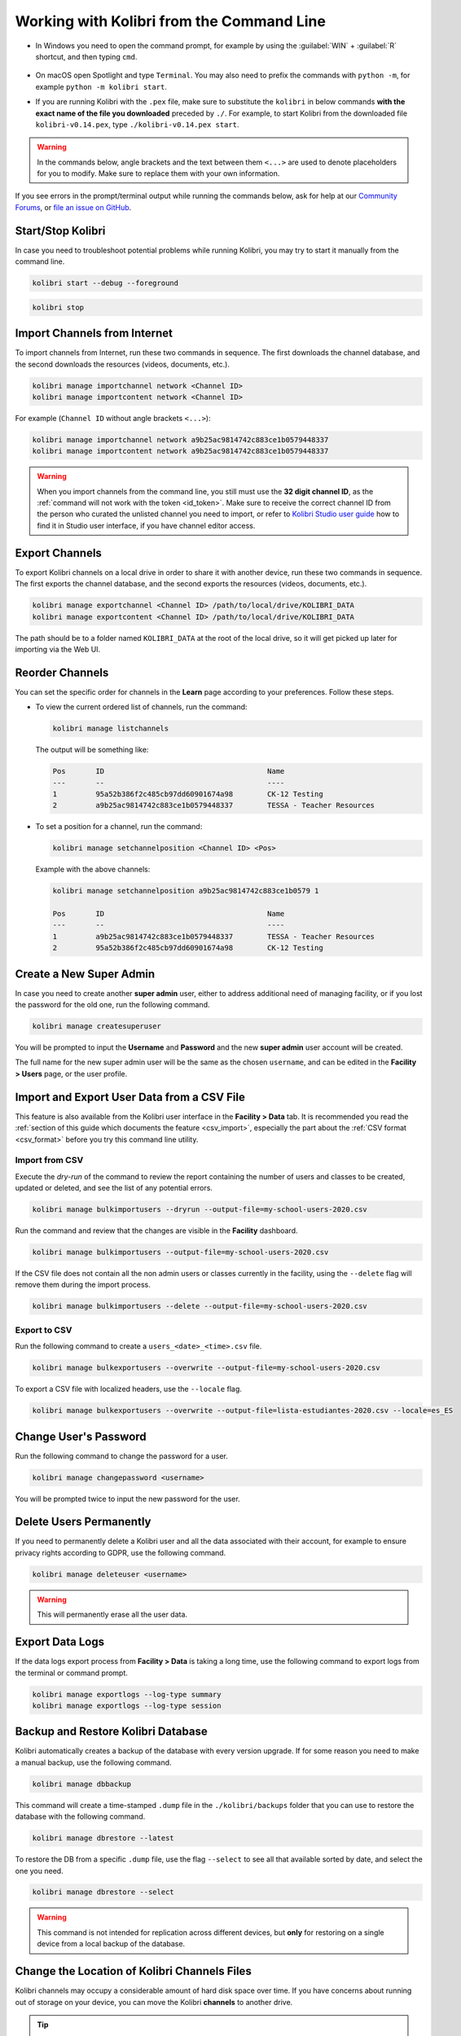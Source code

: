 .. _command_line:

Working with Kolibri from the Command Line
##########################################

* In Windows you need to open the command prompt, for example by using the :guilabel:`WIN` + :guilabel:`R` shortcut, and then typing ``cmd``.

      .. figure:: /img/cmd.exe.png
        :alt: 

* On macOS open Spotlight and type ``Terminal``. You may also need to prefix the commands with ``python -m``, for example ``python -m kolibri start``.

* If you are running Kolibri with the ``.pex`` file, make sure to substitute the ``kolibri`` in below commands **with the exact name of the file you downloaded** preceded by ``./``. For example, to start Kolibri from the downloaded file ``kolibri-v0.14.pex``, type ``./kolibri-v0.14.pex start``.

.. warning:: In the commands below, angle brackets and the text between them ``<...>`` are used to denote placeholders for you to modify. Make sure to replace them with your own information.


If you see errors in the prompt/terminal output while running the commands below, ask for help at our `Community Forums <https://community.learningequality.org/>`_, or `file an issue on GitHub <https://github.com/learningequality/kolibri/issues/new>`_.


Start/Stop Kolibri
******************

In case you need to troubleshoot potential problems while running Kolibri, you may try to start it manually from the command line.

.. code-block:: bash

  kolibri start --debug --foreground


.. code-block:: bash

  kolibri stop


.. _import_command_line:


Import Channels from Internet
*****************************

To import channels from Internet, run these two commands in sequence. The first downloads the channel database, and the second downloads the resources (videos, documents, etc.). 

.. code-block:: bash

  kolibri manage importchannel network <Channel ID>
  kolibri manage importcontent network <Channel ID>


For example (``Channel ID`` without angle brackets ``<...>``): 

.. code-block:: bash

  kolibri manage importchannel network a9b25ac9814742c883ce1b0579448337
  kolibri manage importcontent network a9b25ac9814742c883ce1b0579448337

.. warning:: When you import channels from the command line, you still must use the **32 digit channel ID**, as the :ref:`command will not work with the token <id_token>`. Make sure to receive the correct channel ID from the person who curated the unlisted channel you need to import, or refer to `Kolibri Studio user guide <https://kolibri-studio.readthedocs.io/en/latest/share_channels.html#make-content-channels-available-for-import-into-kolibri>`_ how to find it in Studio user interface, if you have channel editor access.

..
  Commented out because the API is weird and should be fixed
  
  Import Content Channels from a Local Drive
  ------------------------------------------
  
  To import content channels from the local drive, run these two commands in sequence. Local drive should have a folder ``KOLIBRI_DATA`` at the root, with Kolibri ``content`` inside.
  
  .. code-block:: bash
  
    kolibri manage importchannel -- local <Channel ID> /path/to/local/drive
    kolibri manage importcontent -- local <Channel ID> /path/to/local/drive


Export Channels
***************

To export Kolibri channels on a local drive in order to share it with another device, run these two commands in sequence. The first exports the channel database, and the second exports the resources (videos, documents, etc.). 

.. code-block:: bash

  kolibri manage exportchannel <Channel ID> /path/to/local/drive/KOLIBRI_DATA 
  kolibri manage exportcontent <Channel ID> /path/to/local/drive/KOLIBRI_DATA 

The path should be to a folder named ``KOLIBRI_DATA`` at the root of the local drive, so it will get picked up later for importing via the Web UI.

.. _reorder_channels:

Reorder Channels
****************

You can set the specific order for channels in the **Learn** page according to your preferences. Follow these steps.

* To view the current ordered list of channels, run the command: 
   
  .. code-block:: bash

    kolibri manage listchannels


  The output will be something like:

  .. code-block:: bash

    Pos       ID                                      Name
    ---       --                                      ----
    1         95a52b386f2c485cb97dd60901674a98        CK-12 Testing
    2         a9b25ac9814742c883ce1b0579448337        TESSA - Teacher Resources


* To set a position for a channel, run the command: 
   
  .. code-block:: bash

    kolibri manage setchannelposition <Channel ID> <Pos>


  Example with the above channels:

  .. code-block:: bash

    kolibri manage setchannelposition a9b25ac9814742c883ce1b0579 1

    Pos       ID                                      Name
    ---       --                                      ----
    1         a9b25ac9814742c883ce1b0579448337        TESSA - Teacher Resources
    2         95a52b386f2c485cb97dd60901674a98        CK-12 Testing


.. _create_superuser:

Create a New Super Admin
************************

In case you need to create another **super admin** user, either to address additional need of managing facility, or if you lost the password for the old one, run the following command.

.. code-block:: bash

  kolibri manage createsuperuser

You will be prompted to input the **Username** and **Password** and the new **super admin** user account will be created. 

The full name for the new super admin user will be the same as the chosen ``username``, and can be edited in the **Facility > Users** page, or the user profile.


Import and Export User Data from a CSV File
*******************************************

This feature is also available from the Kolibri user interface in the **Facility > Data** tab. It is recommended you read the :ref:`section of this guide which documents the feature <csv_import>`, especially the part about the :ref:`CSV format <csv_format>` before you try this command line utility. 

Import from CSV
^^^^^^^^^^^^^^^

Execute the *dry-run* of the command to review the report containing the number of users and classes to be created, updated or deleted, and see the list of any potential errors.

.. code-block:: bash

  kolibri manage bulkimportusers --dryrun --output-file=my-school-users-2020.csv


Run the command and review that the changes are visible in the **Facility** dashboard.

.. code-block:: bash

  kolibri manage bulkimportusers --output-file=my-school-users-2020.csv


If the CSV file does not contain all the non admin users or classes currently in the facility, using the ``--delete`` flag will remove them during the import process.

.. code-block:: bash

  kolibri manage bulkimportusers --delete --output-file=my-school-users-2020.csv


Export to CSV
^^^^^^^^^^^^^

Run the following command to create a ``users_<date>_<time>.csv`` file.

.. code-block:: bash

  kolibri manage bulkexportusers --overwrite --output-file=my-school-users-2020.csv


To export a CSV file with localized headers, use the ``--locale`` flag.

.. code-block:: bash

  kolibri manage bulkexportusers --overwrite --output-file=lista-estudiantes-2020.csv --locale=es_ES



Change User's Password
**********************

Run the following command to change the password for a user. 

.. code-block:: bash

  kolibri manage changepassword <username>

You will be prompted twice to input the new password for the user.


Delete Users Permanently
************************

If you need to permanently delete a Kolibri user and all the data associated with their account, for example to ensure privacy rights according to GDPR, use the following command.

.. code-block:: bash

  kolibri manage deleteuser <username>


.. warning:: This will permanently erase all the user data.

.. _export_data_logs:

Export Data Logs
****************

If the data logs export process from **Facility > Data** is taking a long time, use the following command to export logs from the terminal or command prompt. 

.. code-block:: bash

  kolibri manage exportlogs --log-type summary
  kolibri manage exportlogs --log-type session


Backup and Restore Kolibri Database
***********************************

Kolibri automatically creates a backup of the database with every version upgrade. If for some reason you need to make a manual backup, use the following command.

.. code-block:: bash

  kolibri manage dbbackup

This command will create a time-stamped ``.dump`` file in the ``./kolibri/backups`` folder that you can use to restore the database with the following command.

.. code-block:: bash

  kolibri manage dbrestore --latest

To restore the DB from a specific ``.dump`` file, use the flag ``--select`` to see all that available sorted by date, and select the one you need.

.. code-block:: bash

  kolibri manage dbrestore --select

.. warning::
  This command is not intended for replication across different devices, but **only** for restoring on a single device from a local backup of the database.


Change the Location of Kolibri Channels Files
*********************************************

Kolibri channels may occupy a considerable amount of hard disk space over time. If you have concerns about running out of storage on your device, you can move the Kolibri **channels** to another drive.

.. tip::
  If you have both SSD disk and HDD disk available on your device, it is recommended to install Kolibri on the SSD drive to allow faster access to the database, and move just the channels to the HDD drive.

To move the folders with Kolibri channels to another location, follow these steps.

1. Stop Kolibri.

  .. code-block:: bash

    kolibri stop


2. Create a new folder that will contain all the channels' files and resources on the destination drive.

  .. code-block:: bash

    kolibri manage content movedirectory <destination>


  For example, if you created a new folder ``KolibriChannels`` on an external drive, run this command.

  .. code-block:: bash

    kolibri manage content movedirectory /mnt/my_external_drive/KolibriChannels


  If you are on Windows, and the new folder ``KolibriChannels`` is on the drive ``F:``, run this command.

  .. code-block:: bash

    kolibri manage content movedirectory F:\KolibriChannels


3. Restart Kolibri.

This command will move the 2 subfolders ``databases`` and ``storage``, from their default location inside the ``.kolibri/content`` folder in your device's home directory, to a new location you specified in the command.


Change the Location of ALL Kolibri Files
****************************************

If you want to change the directory where all of Kolibri's runtime files are located, together with the imported channels, you need to change the environment variable called ``KOLIBRI_HOME`` to the path of your choice.

If the variable is left unset, by default, Kolibri's runtime files and channels will be placed in your user’s home folder, under the ``.kolibri`` subfolder. 

.. note::
  Adjusting this environment variable behaves differently than the ``movedirectory`` command above:

  * Adjusting the environment variable will not automatically migrate over data. You need to copy the ``.kolibri`` folder manually to the new location.
  * If you do copy the ``.kolibri`` folder, the channels will not be affected **if it had been previously set** using the ``movedirectory`` command.


There are many ways to set an environment variable either temporarily or permanently. To start Kolibri on **OSX or Linux** with a different home, follow these steps.

#. Stop the server.
#. Move the ``.kolibri`` folder to the new location.
#. Run the following in Terminal:

.. code-block:: bash

  KOLIBRI_HOME=/path/to/new/home kolibri start

When you start the server again, all your files should be seamlessly detected at that location.

To change the environment variable ``KOLIBRI_HOME`` on **Windows**, follow these steps.

#. Stop the server.
#. Move the ``.kolibri`` folder to the new location.
#. Run the following in Command Prompt:

  .. code-block:: bash

    setx KOLIBRI_HOME "/path/to/new/home"

Restart the server, and your files should be seamlessly detected at the new location.


Alternatively, you can follow these steps in the GUI.

#. Go to **Computer > Advanced System Settings** and press the :guilabel:`Environment Variables` button.
#. Under **User Variables for...** press the :guilabel:`New...` button.
#. Input ``KOLIBRI_HOME`` in the **Variable name** field, and your new path in the **Variable value** field, and press :guilabel:`OK` on both open windows.

    .. figure:: /img/env-vars.png
      :alt: 

#. Restart Kolibri.
